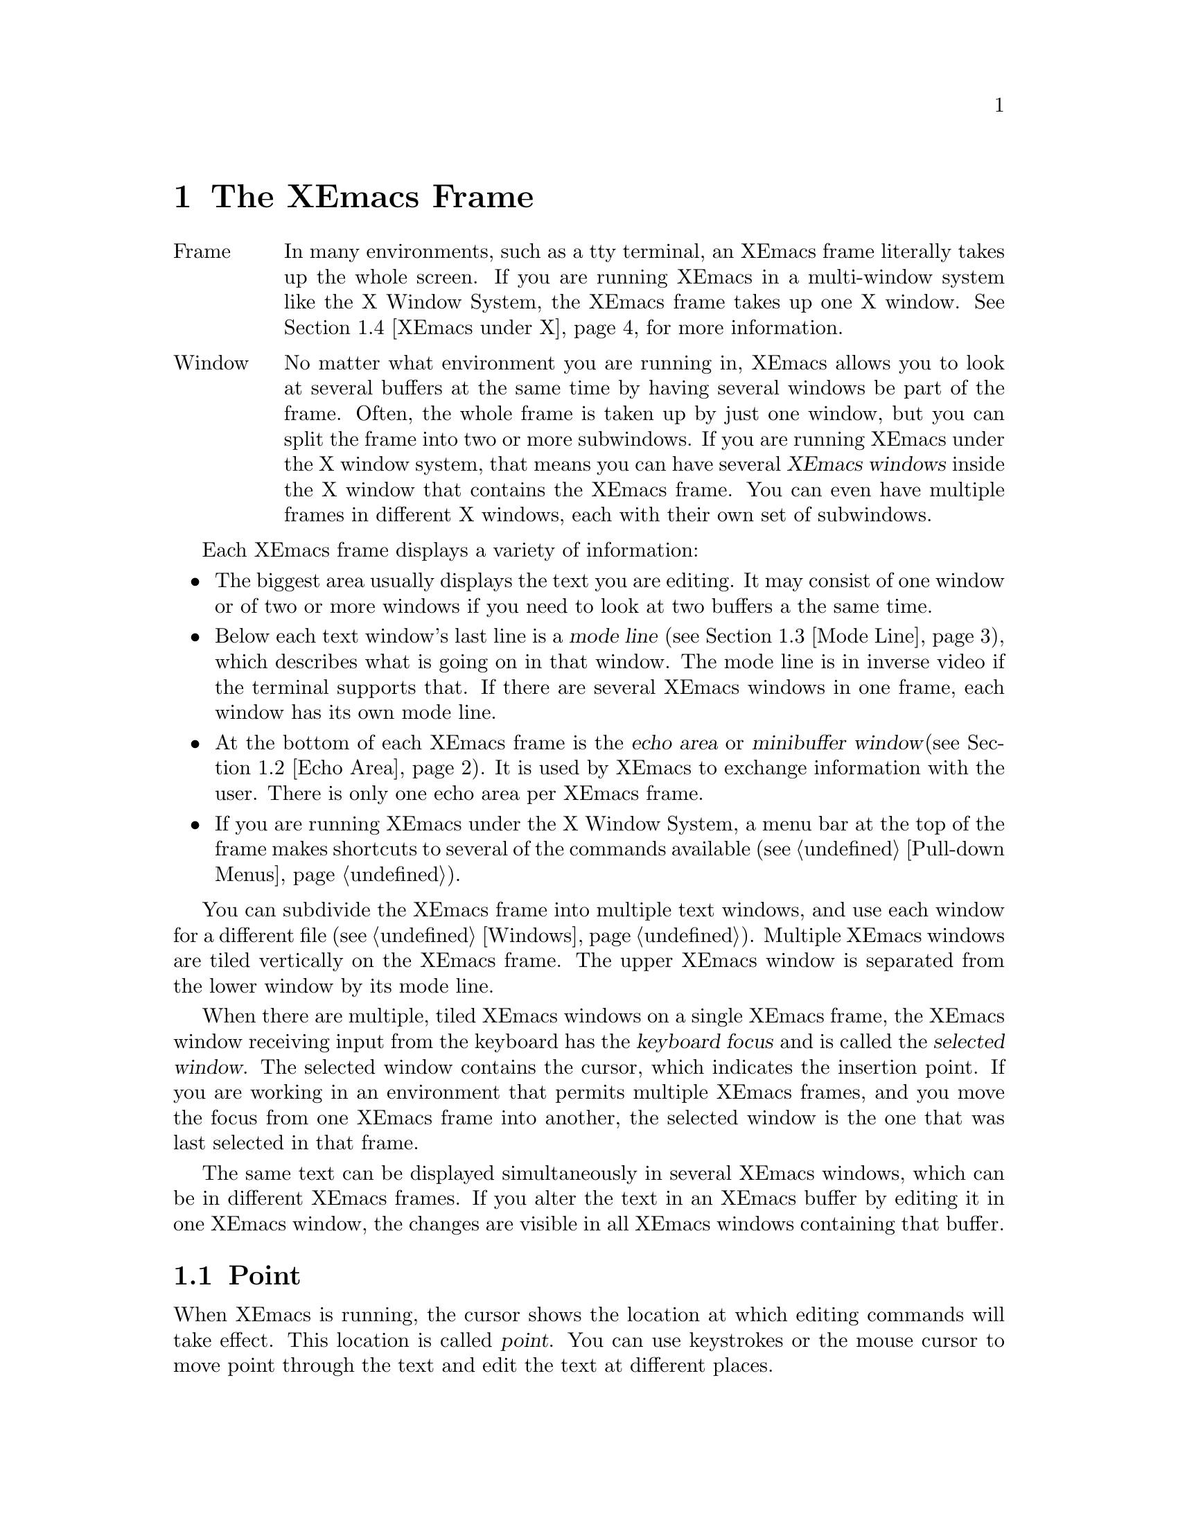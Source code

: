 @node Frame, Keystrokes, Concept Index, Top
@comment  node-name,  next,  previous,  up
@chapter The XEmacs Frame
@cindex frame
@cindex window
@cindex buffer

@table @asis
@item Frame
In many environments, such as a tty terminal, an XEmacs frame
literally takes up the whole screen.  If you are
running XEmacs in a multi-window system like the X Window System, the
XEmacs frame takes up one X window.  @xref{XEmacs under X}, for more
information.@refill

@item Window
No matter what environment you are running in, XEmacs allows you to look
at several buffers at the same time by having several windows be part of
the frame.  Often, the whole frame is taken up by just one window, but
you can split the frame into two or more subwindows.  If you are
running XEmacs under the X window system, that means you can have several
@dfn{XEmacs windows} inside the X window that contains the XEmacs frame.
You can even have multiple frames in different X windows, each with
their own set of subwindows. 
@refill
@end table

Each XEmacs frame displays a variety of information: 
@itemize @bullet
@item
The biggest area usually displays the text you are editing.  It may
consist of one window or of two or more windows if you need to look at two
buffers a the same time. 
@item
Below each text window's last line is a @dfn{mode line} (@pxref{Mode
Line}), which describes what is going on in that window.  The mode line
is in inverse video if the terminal supports that.  If there are several
XEmacs windows in one frame, each window has its own mode line.
@item
At the bottom of each XEmacs frame is the @dfn{echo area} or @dfn{minibuffer
window}(@pxref{Echo Area}).  It is used by XEmacs to exchange information
with the user.  There is only one echo area per XEmacs frame.
@item
If you are running XEmacs under the X Window System, a
menu bar at the top of the frame makes shortcuts to several of the
commands available (@pxref{Pull-down Menus}).
@end itemize

  You can subdivide the XEmacs frame into multiple text windows, and use
each window for a different file (@pxref{Windows}).  Multiple XEmacs
windows are tiled vertically on the XEmacs frame.  The upper XEmacs window
is separated from the lower window by its mode line.

  When there are multiple, tiled XEmacs windows on a single XEmacs frame,
the XEmacs window receiving input from the keyboard has the @dfn{keyboard
focus} and is called the @dfn{selected window}.  The selected window
contains the cursor, which indicates the insertion point.  If you are
working in an environment that permits multiple XEmacs frames, and you
move the focus from one XEmacs frame into another, the
selected window is the one that was last selected in that frame.

  The same text can be displayed simultaneously in several XEmacs
windows, which can be in different XEmacs frames.  If you alter the text
in an XEmacs buffer by editing it in one XEmacs window, the changes are
visible in all XEmacs windows containing that buffer.


@menu
* Point::	        The place in the text where editing commands operate.  
* Echo Area::           Short messages appear at the bottom of the frame.  
* Mode Line::	        Interpreting the mode line.  
* XEmacs under X::      Some information on using XEmacs under the X 
                        Window System. 
@end menu

@node Point, Echo Area, Frame, Frame
@comment  node-name,  next,  previous,  up
@section Point
@cindex point
@cindex cursor

  When XEmacs is running, the cursor shows the location at which editing
commands will take effect.  This location is called @dfn{point}.  You
can use keystrokes or the mouse cursor to move point through the text
and edit the text at different places.

  While the cursor appears to point @var{at} a character, you should
think of point as @var{between} two characters: it points @var{before}
the character on which the cursor appears.  Sometimes people speak
of ``the cursor'' when they mean ``point,'' or speak of commands that
move point as ``cursor motion'' commands.

 Each XEmacs frame has only one cursor.  When output is in progress, the cursor
must appear where the typing is being done.  This does not mean that
point is moving.  It is only that XEmacs has no way to show you the
location of point except when the terminal is idle.

  If you are editing several files in XEmacs, each file has its own point
location.  A file that is not being displayed remembers where point is.
Point becomes visible at the correct location when you look at the file again.

  When there are multiple text windows, each window has its own point
location.  The cursor shows the location of point in the selected
window.  The visible cursor also shows you which window is selected.  If
the same buffer appears in more than one window, point can be moved in
each window independently.

  The term `point' comes from the character @samp{.}, which was the
command in TECO (the language in which the original Emacs was written)
for accessing the value now called `point'.

@node Echo Area, Mode Line, Point, Frame
@section The Echo Area
@cindex echo area

  The line at the bottom of the frame (below the mode line) is the
@dfn{echo area}.  XEmacs uses this area to communicate with the user:

@itemize @bullet
@item
  @dfn{Echoing} means printing out the characters that the user types.  XEmacs
never echoes single-character commands.  Multi-character commands are
echoed only if you pause while typing them: As soon as you pause for more
than one second in the middle of a command, all the characters of the command
so far are echoed.  This is intended to @dfn{prompt} you for the rest of
the command.  Once echoing has started, the rest of the command is echoed
immediately as you type it.  This behavior is designed to give confident
users fast response, while giving hesitant users maximum feedback.  You
can change this behavior by setting a variable (@pxref{Display Vars}).
@item
  If you issue a command that cannot be executed, XEmacs may print an
@dfn{error message} in the echo area.  Error messages are accompanied by
a beep or by flashing the frame.  Any input you have typed ahead is
thrown away when an error happens.
@item
  Some commands print informative messages in the echo area.  These
messages look similar to error messages, but are not announced with a
beep and do not throw away input.  Sometimes a message tells you what the
command has done, when this is not obvious from looking at the text being
edited.  Sometimes the sole purpose of a command is to print a message
giving you specific information.  For example, the command @kbd{C-x =} is
used to print a message describing the character position of point in the
text and its current column in the window.  Commands that take a long time
often display messages ending in @samp{...} while they are working, and
add @samp{done} at the end when they are finished.
@item
  The echo area is also used to display the @dfn{minibuffer}, a window
that is used for reading arguments to commands, such as the name of a
file to be edited.  When the minibuffer is in use, the echo area displays
with a prompt string that usually ends with a colon.  The cursor
appears after the prompt.  You can always get out of the minibuffer by
typing @kbd{C-g}.  @xref{Minibuffer}.
@end itemize

@node Mode Line, XEmacs under X, Echo Area, Frame
@comment  node-name,  next,  previous,  up
@section The Mode Line
@cindex mode line
@cindex top level

  Each text window's last line is a @dfn{mode line} which describes what is
going on in that window.  When there is only one text window, the mode line
appears right above the echo area.  The mode line is in inverse video if
the terminal supports that, starts and ends with dashes, and contains text
like @samp{XEmacs:@: @var{something}}.

  If a mode line has something else in place of @samp{XEmacs:@:
@var{something}}, the window above it is in a special subsystem
such as Dired.  The mode line then indicates the status of the
subsystem.

  Normally, the mode line has the following appearance:

@example
--@var{ch}-XEmacs: @var{buf}      (@var{major} @var{minor})----@var{pos}------
@end example

@noindent
This gives information about the buffer being displayed in the window: the
buffer's name, what major and minor modes are in use, whether the buffer's
text has been changed, and how far down the buffer you are currently
looking.

  @var{ch} contains two stars (@samp{**}) if the text in the buffer has been
edited (the buffer is ``modified''), or two dashes (@samp{--}) if the
buffer has not been edited.  Exception: for a read-only buffer, it is 
@samp{%%}.

  @var{buf} is the name of the window's chosen @dfn{buffer}.  The chosen
buffer in the selected window (the window that the cursor is in) is also
XEmacs's selected buffer, the buffer in which editing takes place.  When
we speak of what some command does to ``the buffer'', we mean the
currently selected buffer.  @xref{Buffers}.

  @var{pos} tells you whether there is additional text above the top of
the screen or below the bottom.  If your file is small and it is
completely visible on the screen, @var{pos} is @samp{All}.  Otherwise, 
@var{pos} is @samp{Top} if you are looking at the beginning of the file,
@samp{Bot} if you are looking at the end of the file, or
@samp{@var{nn}%}, where @var{nn} is the percentage of the file above the
top of the screen.@refill

  @var{major} is the name of the @dfn{major mode} in effect in the buffer.  At
any time, each buffer is in one and only one major mode.
The available major modes include Fundamental mode (the least specialized),
Text mode, Lisp mode, and C mode.  @xref{Major Modes}, for details
on how the modes differ and how you select one.@refill

  @var{minor} is a list of some of the @dfn{minor modes} that are turned on
in the window's chosen buffer.  For example, @samp{Fill} means that Auto
Fill mode is on.  @code{Abbrev} means that Word Abbrev mode is on.
@code{Ovwrt} means that Overwrite mode is on.  @xref{Minor Modes}, for more
information.  @samp{Narrow} means that the buffer being displayed has
editing restricted to only a portion of its text.  This is not really a
minor mode, but is like one.  @xref{Narrowing}.  @code{Def} means that a
keyboard macro is being defined.  @xref{Keyboard Macros}.

  Some buffers display additional information after the minor modes.  For
example, Rmail buffers display the current message number and the total
number of messages.  Compilation buffers and Shell mode display the status
of the subprocess.

  If XEmacs is currently inside a recursive editing level, square
brackets (@samp{[@dots{}]}) appear around the parentheses that surround
the modes.  If XEmacs is in one recursive editing level within another,
double square brackets appear, and so on.  Since information on
recursive editing applies to XEmacs in general and not to any one buffer,
the square brackets appear in every mode line on the screen or not in
any of them.  @xref{Recursive Edit}.@refill

@findex display-time
  XEmacs can optionally display the time and system load in all mode lines.
To enable this feature, type @kbd{M-x display-time}.  The information added
to the mode line usually appears after the file name, before the mode names
and their parentheses.  It looks like this:

@example
@var{hh}:@var{mm}pm @var{l.ll} [@var{d}]
@end example

@noindent
(Some fields may be missing if your operating system cannot support them.)
@var{hh} and @var{mm} are the hour and minute, followed always by @samp{am}
or @samp{pm}.  @var{l.ll} is the average number of running processes in the
whole system recently.  @var{d} is an approximate index of the ratio of
disk activity to CPU activity for all users.

The word @samp{Mail} appears after the load level if there is mail for
you that you have not read yet.

@vindex mode-line-inverse-video
  Customization note: the variable @code{mode-line-inverse-video}
controls whether the mode line is displayed in inverse video (assuming
the terminal supports it); @code{nil} means no inverse video.  The
default is @code{t}.  For X frames, simply set the foreground and
background colors appropriately.
  
@node XEmacs under X, , Mode Line, Frame
@section Using XEmacs Under the X Window System
@comment  node-name,  next,  previous,  up

XEmacs can be used with the X Window System and a window manager like
MWM or TWM.  In that case, the X window manager opens, closes, and
resizes XEmacs frames.  You use the window manager's mouse gestures to
perform the operations.  Consult your window manager guide or reference
manual for information on manipulating X windows.

When you are working under X, each X window (that is, each XEmacs frame)
has a menu bar for mouse-controlled operations (@pxref{Pull-down Menus}).

@cindex multi-frame XEmacs
@findex make-frame
XEmacs under X is also a multi-frame XEmacs.  You can use the @b{New
Frame} menu item from the @b{File} menu to create a new XEmacs frame in a
new X window from the same process.  The different frames will share the
same buffer list, but you can look at different buffers in the different
frames.

@findex find-file-other-frame
The function @code{find-file-other-frame} is just like @code{find-file},
but creates a new frame to display the buffer in first.  This is
normally bound to @kbd{C-x 5 C-f}, and is what the @b{Open File, New
Frame} menu item does.

@findex switch-to-buffer-other-frame
The function @code{switch-to-buffer-other-frame} is just like
@code{switch-to-buffer}, but creates a new frame to display the buffer
in first.  This is normally bound to @kbd{C-x 5 b}.

@vindex default-frame-alist
You can specify a different default frame size other than the one provided.
Use the variable @code{default-frame-alist}, which is an alist of default
values for frame creation other than the first one.  These may be set in
your init file, like this:  

@example
  (setq default-frame-alist '((width . 80) (height . 55)))
@end example

@vindex x-frame-defaults
For values specific to the first XEmacs frame, you must use X resources.
The variable @code{x-frame-defaults} takes an alist of default frame
creation parameters for X window frames.  These override what is
specified in @file{~/.Xdefaults} but are overridden by the arguments to
the particular call to @code{x-create-frame}.

@vindex create-frame-hook
When you create a new frame, the variable @code{create-frame-hook}
is called with one argument, the frame just created.

If you want to close one or more of the X windows you created using
@b{New Frame}, use the @b{Delete Frame} menu item from the @b{File} menu.  

@vindex frame-title-format
@vindex frame-icon-title-format
If you are working with multiple frames, some special information
applies:
@itemize @bullet
@item
Two variables, @code{frame-title-format} and
@code{frame-icon-title-format} determine the title of the frame and
the title of the icon that results if you shrink the frame.

@vindex auto-lower-frame
@vindex auto-raise-frame
@item
The variables @code{auto-lower-frame} and @code{auto-raise-frame}
position a frame. If true, @code{auto-lower-frame} lowers a frame to
the bottom when it is no longer selected. If true,
@code{auto-raise-frame} raises a frame to the top when it is
selected. Under X, most ICCCM-compliant window managers will have
options to do this for you, but these variables are provided in case you
are using a broken window manager.

@item
There is a new frame/modeline format directive, %S, which expands to
the name of the current frame (a frame's name is distinct from its
title; the name is used for resource lookup, among other things, and the
title is simply what appears above the window.)
@end itemize
